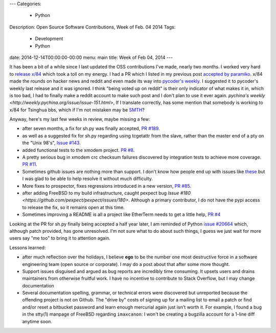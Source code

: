 ---
Categories:
    - Python
Description: Open Source Software Contributions, Week of Feb. 04 2014
Tags:
    - Development
    - Python
date: 2014-12-14T00:00:00-00:00
menu: main
title: Week of Feb 04, 2014
---

It has been a bit of a while since I last updated the OSS contributions
I've made, nearly two months.  I worked very hard to `release x/84
</post/releasing-x84-2.0>`_ which took a toll on my energy.  I had a PR
which I listed in my previous post `accepted by paramiko
<https://github.com/paramiko/paramiko/pull/455>`_. x/84 made the rounds
on hacker news and reddit and even made its way into `pycoder's weekly
<http://eepurl.com/bcS5lL>`_. I suggested it to pycoder's weekly last
release and it was ignored.  I think "being voted up on reddit" is their
only indicator of what makes it in, which is too bad, I had to finally
make a reddit account to make such post and I don't plan to use it ever
again.  `pychina's weekly <http://weekly.pychina.org/issue/issue-151.html>`,
If I translate correctly, has some mention that somebody is working to x/84
for Tsinghua bbs, which if I'm not mistaken may be `SMTH
<http://en.wikipedia.org/wiki/SMTH_BBS>`_?

Anyway, here's my last few weeks in review, maybe missing a few:

- after seven months, a fix for sh.py was finally accepted,
  `PR #189 <https://github.com/amoffat/sh/pull/189>`_.
- as well as a suggested fix for sh.py regarding using tcgetattr from the slave,
  rather than the master end of a pty on the "Unix 98's", `Issue #143
  <https://github.com/amoffat/sh/issues/143#issuecomment-44177792>`_.
- added functional tests to the xmodem project. `PR #8
  <https://github.com/tehmaze/xmodem/pull/8>`_.
- A pretty serious bug in xmodem crc checksum failures discovered by
  integration tests to achieve more coverage. `PR #11
  <https://github.com/tehmaze/xmodem/pull/11>`_.
- Sometimes github issues are nothing more than support. I don't know
  how people end up with issues like `these
  <https://github.com/pexpect/pexpect/issues/166>`_ but I was glad to
  be able to help resolve it without much difficulty.
- More fixes to prospector, fixes regressions introduced in a new
  version, `PR #85 <https://github.com/landscapeio/prospector/pull/85>`_.
- after adding FreeBSD to my build infrastructure, caught pexpect bug
  `Issue #180 <https://github.com/pexpect/pexpect/issues/180>`.  Although a
  primary contributor, I do not have the pypi access to release the fix, so it
  remains open at this time.
- Sometimes improving a README is all a project like EtherTerm needs
  to get a little help, `PR #4 <https://github.com/M-griffin/EtherTerm/pull/4>`_

Looking at the PR for sh.py finally being accepted a half year later, I am
reminded of Python `issue #20664 <http://bugs.python.org/issue20664>`_ which,
although patch provided, has gone unresolved.  I'm not sure what to do about
such things, I guess we just wait for more users say "me too" to bring it
to attention again.

Lessons learned:

- after much reflection over the holidays, I believe **ego** to be the
  number one most destructive force in a software engineering team (open
  source or corporate). I may do a post about that after some more thought.

- Support issues disguised and argued as bug reports are incredibly time
  consuming.  It upsets users and drains maintainers from otherwise
  fruitful work.  I have no incentive to contribute to Stack Overflow,
  but I may change documentation

- Several documentation spelling, grammar, or technical errors were discovered
  but unreported because the offending project is not on Github.  The "drive by"
  costs of signing up for a mailing list to email a patch or find and/or reset
  a bitbucket password and learn enough mercurial again just isn't worth it. For
  example, I found a bug in the stty(1) manpage of FreeBSD regarding
  ``imaxcanon``: I won't be creating a bugzilla account for a 1-line diff anytime
  soon.

